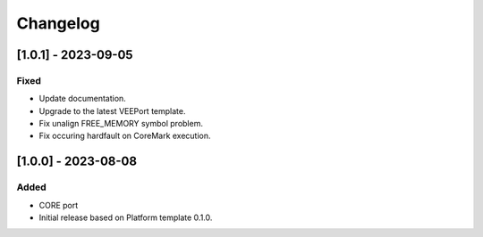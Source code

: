 ..
    Copyright 2023 MicroEJ Corp. All rights reserved.
    Use of this source code is governed by a BSD-style license that can be found with this software.

===========
 Changelog
===========

----------------------
 [1.0.1] - 2023-09-05
----------------------

Fixed
=====

- Update documentation.
- Upgrade to the latest VEEPort template.
- Fix unalign FREE_MEMORY symbol problem.
- Fix occuring hardfault on CoreMark execution.

----------------------
 [1.0.0] - 2023-08-08
----------------------

Added
=====

- CORE port
- Initial release based on Platform template 0.1.0.
